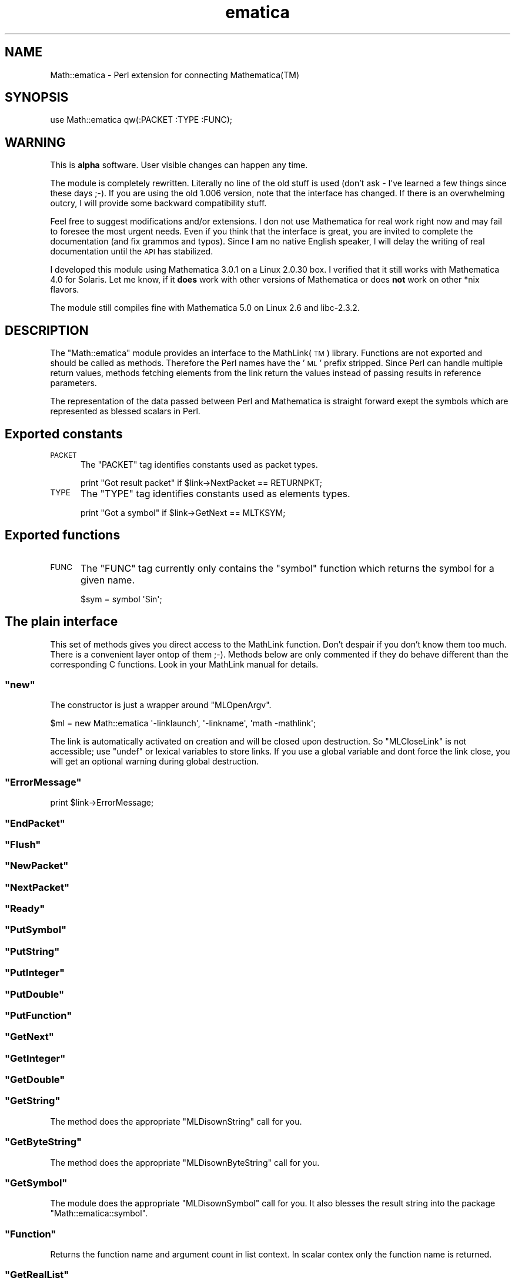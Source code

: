 .\" Automatically generated by Pod::Man 2.28 (Pod::Simple 3.29)
.\"
.\" Standard preamble:
.\" ========================================================================
.de Sp \" Vertical space (when we can't use .PP)
.if t .sp .5v
.if n .sp
..
.de Vb \" Begin verbatim text
.ft CW
.nf
.ne \\$1
..
.de Ve \" End verbatim text
.ft R
.fi
..
.\" Set up some character translations and predefined strings.  \*(-- will
.\" give an unbreakable dash, \*(PI will give pi, \*(L" will give a left
.\" double quote, and \*(R" will give a right double quote.  \*(C+ will
.\" give a nicer C++.  Capital omega is used to do unbreakable dashes and
.\" therefore won't be available.  \*(C` and \*(C' expand to `' in nroff,
.\" nothing in troff, for use with C<>.
.tr \(*W-
.ds C+ C\v'-.1v'\h'-1p'\s-2+\h'-1p'+\s0\v'.1v'\h'-1p'
.ie n \{\
.    ds -- \(*W-
.    ds PI pi
.    if (\n(.H=4u)&(1m=24u) .ds -- \(*W\h'-12u'\(*W\h'-12u'-\" diablo 10 pitch
.    if (\n(.H=4u)&(1m=20u) .ds -- \(*W\h'-12u'\(*W\h'-8u'-\"  diablo 12 pitch
.    ds L" ""
.    ds R" ""
.    ds C` ""
.    ds C' ""
'br\}
.el\{\
.    ds -- \|\(em\|
.    ds PI \(*p
.    ds L" ``
.    ds R" ''
.    ds C`
.    ds C'
'br\}
.\"
.\" Escape single quotes in literal strings from groff's Unicode transform.
.ie \n(.g .ds Aq \(aq
.el       .ds Aq '
.\"
.\" If the F register is turned on, we'll generate index entries on stderr for
.\" titles (.TH), headers (.SH), subsections (.SS), items (.Ip), and index
.\" entries marked with X<> in POD.  Of course, you'll have to process the
.\" output yourself in some meaningful fashion.
.\"
.\" Avoid warning from groff about undefined register 'F'.
.de IX
..
.nr rF 0
.if \n(.g .if rF .nr rF 1
.if (\n(rF:(\n(.g==0)) \{
.    if \nF \{
.        de IX
.        tm Index:\\$1\t\\n%\t"\\$2"
..
.        if !\nF==2 \{
.            nr % 0
.            nr F 2
.        \}
.    \}
.\}
.rr rF
.\" ========================================================================
.\"
.IX Title "ematica 3pm"
.TH ematica 3pm "2017-08-17" "perl v5.22.1" "User Contributed Perl Documentation"
.\" For nroff, turn off justification.  Always turn off hyphenation; it makes
.\" way too many mistakes in technical documents.
.if n .ad l
.nh
.SH "NAME"
Math::ematica \- Perl extension for connecting Mathematica(TM)
.SH "SYNOPSIS"
.IX Header "SYNOPSIS"
.Vb 1
\&  use Math::ematica qw(:PACKET :TYPE :FUNC);
.Ve
.SH "WARNING"
.IX Header "WARNING"
This is \fBalpha\fR software. User visible changes can happen any time.
.PP
The module is completely rewritten. Literally no line of the old stuff
is used (don't ask \- I've learned a few things since these days
;\-). If you are using the old 1.006 version, note that the interface
has changed. If there is an overwhelming outcry, I will provide some
backward compatibility stuff.
.PP
Feel free to suggest modifications and/or extensions. I don not use
Mathematica for real work right now and may fail to foresee the most
urgent needs. Even if you think that the interface is great, you are
invited to complete the documentation (and fix grammos and
typos). Since I am no native English speaker, I will delay the writing
of real documentation until the \s-1API\s0 has stabilized.
.PP
I developed this module using Mathematica 3.0.1 on a Linux 2.0.30 box.
I verified that it still works with Mathematica 4.0 for Solaris.  Let
me know, if it \fBdoes\fR work with other versions of Mathematica or does
\&\fBnot\fR work on other *nix flavors.
.PP
The module still compiles fine with Mathematica 5.0 on Linux 2.6 and
libc\-2.3.2.
.SH "DESCRIPTION"
.IX Header "DESCRIPTION"
The \f(CW\*(C`Math::ematica\*(C'\fR module provides an interface to the MathLink(\s-1TM\s0)
library. Functions are not exported and should be called as methods.
Therefore the Perl names have the '\s-1ML\s0' prefix stripped.  Since Perl
can handle multiple return values, methods fetching elements from the
link return the values instead of passing results in reference
parameters.
.PP
The representation of the data passed between Perl and Mathematica is
straight forward exept the symbols which are represented as blessed
scalars in Perl.
.SH "Exported constants"
.IX Header "Exported constants"
.IP "\s-1PACKET\s0" 5
.IX Item "PACKET"
The \f(CW\*(C`PACKET\*(C'\fR tag identifies constants used as packet types.
.Sp
.Vb 1
\&  print "Got result packet" if $link\->NextPacket == RETURNPKT;
.Ve
.IP "\s-1TYPE\s0" 5
.IX Item "TYPE"
The \f(CW\*(C`TYPE\*(C'\fR tag identifies constants used as elements types.
.Sp
.Vb 1
\&  print "Got a symbol" if $link\->GetNext == MLTKSYM;
.Ve
.SH "Exported functions"
.IX Header "Exported functions"
.IP "\s-1FUNC\s0" 5
.IX Item "FUNC"
The \f(CW\*(C`FUNC\*(C'\fR tag currently only contains the \f(CW\*(C`symbol\*(C'\fR function which
returns the symbol for a given name.
.Sp
.Vb 1
\&  $sym = symbol \*(AqSin\*(Aq;
.Ve
.SH "The plain interface"
.IX Header "The plain interface"
This set of methods gives you direct access to the MathLink function.
Don't despair if you don't know them too much. There is a convenient
layer ontop of them ;\-). Methods below are only commented if they do
behave different than the corresponding C functions. Look in your
MathLink manual for details.
.ie n .SS """new"""
.el .SS "\f(CWnew\fP"
.IX Subsection "new"
The constructor is just a wrapper around \f(CW\*(C`MLOpenArgv\*(C'\fR.
.PP
.Vb 1
\&  $ml = new Math::ematica \*(Aq\-linklaunch\*(Aq, \*(Aq\-linkname\*(Aq, \*(Aqmath \-mathlink\*(Aq;
.Ve
.PP
The link is automatically activated on creation and will be closed
upon destruction.  So \f(CW\*(C`MLCloseLink\*(C'\fR is not accessible; use \f(CW\*(C`undef\*(C'\fR
or lexical variables to store links.  If you use a global variable and
dont force the link close, you will get an optional warning during
global destruction.
.ie n .SS """ErrorMessage"""
.el .SS "\f(CWErrorMessage\fP"
.IX Subsection "ErrorMessage"
.Vb 1
\&  print $link\->ErrorMessage;
.Ve
.ie n .SS """EndPacket"""
.el .SS "\f(CWEndPacket\fP"
.IX Subsection "EndPacket"
.ie n .SS """Flush"""
.el .SS "\f(CWFlush\fP"
.IX Subsection "Flush"
.ie n .SS """NewPacket"""
.el .SS "\f(CWNewPacket\fP"
.IX Subsection "NewPacket"
.ie n .SS """NextPacket"""
.el .SS "\f(CWNextPacket\fP"
.IX Subsection "NextPacket"
.ie n .SS """Ready"""
.el .SS "\f(CWReady\fP"
.IX Subsection "Ready"
.ie n .SS """PutSymbol"""
.el .SS "\f(CWPutSymbol\fP"
.IX Subsection "PutSymbol"
.ie n .SS """PutString"""
.el .SS "\f(CWPutString\fP"
.IX Subsection "PutString"
.ie n .SS """PutInteger"""
.el .SS "\f(CWPutInteger\fP"
.IX Subsection "PutInteger"
.ie n .SS """PutDouble"""
.el .SS "\f(CWPutDouble\fP"
.IX Subsection "PutDouble"
.ie n .SS """PutFunction"""
.el .SS "\f(CWPutFunction\fP"
.IX Subsection "PutFunction"
.ie n .SS """GetNext"""
.el .SS "\f(CWGetNext\fP"
.IX Subsection "GetNext"
.ie n .SS """GetInteger"""
.el .SS "\f(CWGetInteger\fP"
.IX Subsection "GetInteger"
.ie n .SS """GetDouble"""
.el .SS "\f(CWGetDouble\fP"
.IX Subsection "GetDouble"
.ie n .SS """GetString"""
.el .SS "\f(CWGetString\fP"
.IX Subsection "GetString"
The method does the appropriate \f(CW\*(C`MLDisownString\*(C'\fR call for you.
.ie n .SS """GetByteString"""
.el .SS "\f(CWGetByteString\fP"
.IX Subsection "GetByteString"
The method does the appropriate \f(CW\*(C`MLDisownByteString\*(C'\fR call for you.
.ie n .SS """GetSymbol"""
.el .SS "\f(CWGetSymbol\fP"
.IX Subsection "GetSymbol"
The module does the appropriate \f(CW\*(C`MLDisownSymbol\*(C'\fR call for you.  It
also blesses the result string into the package
\&\f(CW\*(C`Math::ematica::symbol\*(C'\fR.
.ie n .SS """Function"""
.el .SS "\f(CWFunction\fP"
.IX Subsection "Function"
Returns the function name and argument count in list context. In
scalar contex only the function name is returned.
.ie n .SS """GetRealList"""
.el .SS "\f(CWGetRealList\fP"
.IX Subsection "GetRealList"
Returns the array of reals.
.SH "The convenience interface"
.IX Header "The convenience interface"
.ie n .SS """PutToken"""
.el .SS "\f(CWPutToken\fP"
.IX Subsection "PutToken"
Puts a single token according to the passed data type.
.PP
.Vb 1
\&  $link\->PutToken(1);               # MLPutInteger
.Ve
.PP
Symbols are translated to \f(CW\*(C`MLPutFunction\*(C'\fR if the arity is provided as
aditional parameter.
.PP
.Vb 2
\&  $link\->PutToken(symbol \*(AqPi\*(Aq);     # MLPutSymbol
\&  $link\->PutToken(symbol \*(AqSin\*(Aq, 1); # MLPutFunction
.Ve
.ie n .SS """read_packet"""
.el .SS "\f(CWread_packet\fP"
.IX Subsection "read_packet"
Reads the current packet and returns it as nested data structure.  The
implementaion is not complete. But any packet made up of \f(CW\*(C`MLTKREAL\*(C'\fR,
\&\f(CW\*(C`MLTKINT\*(C'\fR, \f(CW\*(C`MLTKSTR\*(C'\fR, \f(CW\*(C`MLTKSYM\*(C'\fR, and \f(CW\*(C`MLTKFUNC\*(C'\fR should translate
correctely. A function symbol \f(CW\*(C`List\*(C'\fR is dropped automatically. So the
Mathematica expression \f(CW\*(C`List[1,2,3]\*(C'\fR translates to the Perl
expression \f(CW\*(C`[1,2,3]\*(C'\fR.
.PP
\&\fIMabybe this is \fR\fBtoo\fR\fI convenient?\fR.
.ie n .SS """call"""
.el .SS "\f(CWcall\fP"
.IX Subsection "call"
Call is the main convenience interface. You will be able to do most if
not all using this call.
.PP
Note that the syntax is nearly the same as you are used to as
\&\fIFullForm\fR in Mathematica.  Only the function names are moved inside
the brackets and separated with ',' from the arguments. The method
returns the nested data structures read by \f(CW\*(C`read_packet\*(C'\fR.
.PP
.Vb 1
\&  $link\->call([symbol \*(AqSin\*(Aq, 3.14159265358979/2]); # returns something near 1
.Ve
.PP
To get a table of values use:
.PP
.Vb 3
\&  $link\->call([symbol \*(AqTable\*(Aq,
\&               [symbol \*(AqSin\*(Aq, symbol \*(Aqx\*(Aq],
\&               [symbol \*(AqList\*(Aq, symbol \*(Aqx\*(Aq,  0, 1, 0.1]]);
.Ve
.PP
This returns a reference to an array of doubles.
.PP
You may omit the first \f(CW\*(C`symbol\*(C'\fR. \fIMaybe we should choose the default
mapping to \fR\fBSymbol\fR\fI an require \fR\fBStrings\fR\fIs to be marked?\fR
.ie n .SS """install"""
.el .SS "\f(CWinstall\fP"
.IX Subsection "install"
If you find this too ugly, you may \f(CW\*(C`install\*(C'\fR Mathematica functions as
Perl functions using the \f(CW\*(C`install\*(C'\fR method.
.PP
.Vb 4
\&  $link\->install(\*(AqSin\*(Aq,1);
\&  $link\->install(\*(AqPi\*(Aq);
\&  $link\->install(\*(AqN\*(Aq,1);
\&  $link\->install(\*(AqDivide\*(Aq,2);
\&
\&  Sin(Divide(Pi(),2.0)) # should return 1 (on machines which can
\&                        # represent \*(Aq2.0\*(Aq *exactely* in a double ;\-)
.Ve
.PP
The \f(CW\*(C`install\*(C'\fR method takes the name of the mathematica function, the
number of arguments and optional the name of the Perl function as
argument.
.PP
.Vb 1
\&  $link\->install(\*(AqSin\*(Aq,1,\*(Aqsin_by_mathematica\*(Aq);
.Ve
.PP
Make shure that you do not call any \fIinstalled\fR function after the
\&\f(CW$link\fR has gone. Wild things will happen!
.ie n .SS """send_packet"""
.el .SS "\f(CWsend_packet\fP"
.IX Subsection "send_packet"
Is the sending part of \f(CW\*(C`call\*(C'\fR. It translates the expressions passed
to a Mathematica package and puts it on the link.
.ie n .SS """register"""
.el .SS "\f(CWregister\fP"
.IX Subsection "register"
This method allows to register your Perl functions to Mathematica.
\&\fIRegistered\fR functions may be called during calculations.
.PP
.Vb 3
\&  sub addtwo {
\&    $_[0]+$_[1];
\&  }
\&
\&  $link\->register(\*(AqAddTwo\*(Aq, \e&addtwo, \*(AqInteger\*(Aq, \*(AqInteger\*(Aq);
\&  $link\->call([symbol \*(AqAddTwo\*(Aq,12, 3]) # returns 15
.Ve
.PP
You may register functions with unspecified argument types using undef:
.PP
.Vb 6
\&  sub do_print {
\&    print @_;
\&  }
\&  $link\->register(\*(AqDoPrint\*(Aq, undef);
\&  $link\->call([\*(AqDoPrint\*(Aq,12]);
\&  $link\->call([\*(AqDoPrint\*(Aq,"Hello"]);
.Ve
.ie n .SS """main"""
.el .SS "\f(CWmain\fP"
.IX Subsection "main"
This method allows to have Perl scripts installed in a running
Mathematica session.  The Perl script \fItry.pl\fR might look like this:
.PP
.Vb 3
\&  use Math::ematica;
\&  sub addtwo {
\&    my ($x, $y) = @_;
\&  
\&    $x + $y;
\&  }
\&  $ml\->register(\*(AqAddTwo\*(Aq, \e&addtwo, \*(AqInteger\*(Aq, \*(AqInteger\*(Aq);
\&  $ml\->main;
.Ve
.PP
Inside the Mathematica do:
.PP
.Vb 2
\&  Install["try.pl"]
\&  AddTwo[3,5];
.Ve
.PP
Admittedly, adding two numbers would be easier inside Mathematica. But
how about \s-1DNS\s0 lookups or \s-1SQL\s0 Databases?
.SH "AUTHOR"
.IX Header "AUTHOR"
Ulrich Pfeifer <\fIpfeifer@wait.de\fR>
.SH "SEE ALSO"
.IX Header "SEE ALSO"
See also \fIperl\fR\|(1) and your Mathematica and MathLink
documentation. Also check the \fIt/*.t\fR files in the distribution.
.SH "ACKNOWLEDGEMENTS"
.IX Header "ACKNOWLEDGEMENTS"
I wish to thank Jon Orwant of \fIThe Perl Journal\fR, Nancy Blachman from
\&\fIThe Mathematica Journal\fR and Brett H. Barnhart from \fIWolfram
Research\fR
.PP
Jon brought the earlier versions of this module to the attention of
Nancy Blachman. She in turn did contact Brett H. Barnhart who was so
kind to provide a trial license which made this work possible.
.PP
So subscribe to \fIThe Perl Journal\fR and \fIThe Mathematica Journal\fR if
you are not subscribed already if you use this module (a Mathematica
license is needed anyway). You would be nice to nice people and may
even read something more about this module one day ;\-)
.PP
Special thanks to Randal L. Schwartz for naming this module.
.PP
Thanks also to Richard Jones for providing a login on a Solaris box so
that I could check that the module still works with Mathematica 4.0.
.SH "Copyright"
.IX Header "Copyright"
The \fBMath:ematica\fR module is Copyright (c) 1996,1997,1998,2000,2005 Ulrich
Pfeifer. Germany.  All rights reserved.
.PP
You may distribute under the terms of either the \s-1GNU\s0 General Public
License or the Artistic License, as specified in the Perl \s-1README\s0 file.
.PP
\&\fBMathematica\fR and \fBMathLink\fR are registered trademarks of Wolfram
Research.
